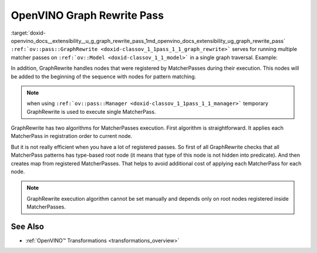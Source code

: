 .. index:: pair: page; OpenVINO Graph Rewrite Pass
.. _doxid-openvino_docs__extensibility__u_g_graph_rewrite_pass:


OpenVINO Graph Rewrite Pass
===========================

:target:`doxid-openvino_docs__extensibility__u_g_graph_rewrite_pass_1md_openvino_docs_extensibility_ug_graph_rewrite_pass` ``:ref:`ov::pass::GraphRewrite <doxid-classov_1_1pass_1_1_graph_rewrite>``` serves for running multiple matcher passes on ``:ref:`ov::Model <doxid-classov_1_1_model>``` in a single graph traversal. Example:

.. ref-code-block:: cpp

	// Two matcher passes will run simultaneously in a single graph traversal
	:ref:`ov::pass::GraphRewrite <doxid-classov_1_1pass_1_1_graph_rewrite>` pass;
	pass.:ref:`add_matcher <doxid-classov_1_1pass_1_1_graph_rewrite_1abb0dd37c85a3d1a0f875f9d2deac4a79>`<ov::pass::DecomposeDivideMatcher>();
	pass.:ref:`add_matcher <doxid-classov_1_1pass_1_1_graph_rewrite_1abb0dd37c85a3d1a0f875f9d2deac4a79>`<ov::pass::ReluReluFusionMatcher>();
	pass.:ref:`run_on_model <doxid-classov_1_1pass_1_1_graph_rewrite_1ad27ed8542330330ce9a524ff17564c21>`(:ref:`f <doxid-namespacengraph_1_1runtime_1_1reference_1a4582949bb0b6082a5159f90c43a71ca9>`);

In addition, GraphRewrite handles nodes that were registered by MatcherPasses during their execution. This nodes will be added to the beginning of the sequence with nodes for pattern matching.

.. note:: when using ``:ref:`ov::pass::Manager <doxid-classov_1_1pass_1_1_manager>``` temporary GraphRewrite is used to execute single MatcherPass.



GraphRewrite has two algorithms for MatcherPasses execution. First algorithm is straightforward. It applies each MatcherPass in registration order to current node.

.. image:: _assets/graph_rewrite_execution.png

But it is not really efficient when you have a lot of registered passes. So first of all GraphRewrite checks that all MatcherPass patterns has type-based root node (it means that type of this node is not hidden into predicate). And then creates map from registered MatcherPasses. That helps to avoid additional cost of applying each MatcherPass for each node.

.. image:: _assets/graph_rewrite_efficient_search.png

.. note:: GraphRewrite execution algorithm cannot be set manually and depends only on root nodes registered inside MatcherPasses.





See Also
~~~~~~~~

* :ref:`OpenVINO™ Transformations <transformations_overview>`

